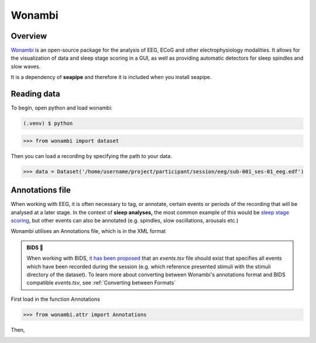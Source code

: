 Wonambi
=====

.. _Overview:

Overview
------------

`Wonambi <https://wonambi-python.github.io/>`_ is an open-source package for the analysis of EEG, ECoG 
and other electrophysiology modalities. It allows for the visualization of data and sleep stage scoring 
in a GUI, as well as providing automatic detectors for sleep spindles and slow waves. 

It is a dependency of **seapipe** and therefore it is included when you install seapipe.

.. _reading_data:
Reading data
----------------
To begin, open python and load wonambi:

.. code-block:: console

   (.venv) $ python
>>> from wonambi import dataset


Then you can load a recording by specifying the path to your data.

>>> data = Dataset('/home/username/project/participant/session/eeg/sub-001_ses-01_eeg.edf') 

.. _Annotations file:
Annotations file
----------------

When working with EEG, it is often necessary to tag, or annotate, certain events or periods of
the recording that will be analysed at a later stage. In the context of **sleep analyses,** the 
most common example of this would be `sleep stage scoring <https://aasm.org/clinical-resources/scoring-manual/>`_,
but other events can also be annotated (e.g. spindles, slow oscillations, arousals etc.)

Wonambi utilises an Annotations file, which is in the XML format

.. admonition:: BIDS 🧠

   When working with BIDS, `it has been proposed <https://www.nature.com/articles/s41597-019-0104-8>`_ that an *events.tsv* file 
   should exist that specifies all events which have been recorded during the session (e.g. which reference presented stimuli 
   with the stimuli directory of the dataset). To learn more about converting between Wonambi's annotations format and BIDS 
   compatible *events.tsv*, see :ref:`Converting between Formats`

First load in the function Annotations

>>> from wonambi.attr import Annotations

Then,


.. _Converting between Formats:


.. Before running any analyses, it is important to check your data.
.. For seapipe to run properly, the data needs to be organised in the **Brain Imaging Data Structure (BIDS)**.
.. The compatibility of the dataset with BIDS can be validated `online <https://bids-standard.github.io/bids-validator/>`_.

.. However, seapipe also works almost symbiotically with the `Wonambi <https://wonambi-python.github.io/>`_ package.
.. Therefore, any annotations (sleep scoring, artefact markings etc.) need to be inside a wonambi annotations file. 
.. For more information, see :doc:`Wonambi`

.. To receive an overview of your dataset, including whether the each participant's directory is BIDS compatible, as well as 
.. how many sessions, recording (e.g. edfs) and annoation files they contain, you can call the property of every dataset:
.. ``pipeline.audit`` 
.. ::
..    Participants   BIDS?	   #sessions #recordings   #annotations
..    sub-002        TRUE	      2	         2	            2
..    sub-004        TRUE	      3	         3	            3
..    sub-006	  TRUE	      2	         2	            1
..    sub-007	  TRUE	      2	         2	            2
..    sub-008	  TRUE	      2	         1	            1
..    sub-009	  TRUE	      2	         2	            2
..    sub-011	  TRUE	      0	         0	            0
..    sub-013	  TRUE	      2	         2	            2
..    sub-014	  FALSE       0          2                  2
..    sub-015	  TRUE	      2	         2	            2
..    sub-016	  TRUE	      2	         2	            0


.. This will be automatically saved to a file *dataset_audit.csv*

.. To retrieve a list of all the files inside the root directory, along with the
.. directories 1 and 2 levels preceding the files,
.. you can use the ``pipeline.list_dataset()`` function:

.. >>> pipeline.list_dataset()

.. :: 

..    Directory: project/bids
..    Files = ['dataset_description.json', 'participants.tsv']
..    ----------
..    Directory: ses-01/eeg
..    Files = ['sub-001_ses-01_eeg.edf']
..    ----------
..    Directory: ses-02/eeg
..    Files = ['sub-001_ses-02_eeg.edf']
..    ----------
..    Directory: ses-01/eeg
..    Files = ['sub-002_ses-01_eeg.edf']
..    ----------
..    etc.

.. The ``kind`` parameter should be either ``"meat"``, ``"fish"``,
.. or ``"veggies"``. Otherwise, :py:func:`lumache.get_random_ingredients`
.. will raise an exception.

.. .. autoexception:: lumache.InvalidKindError

.. For example:

.. >>> import lumache
.. >>> lumache.get_random_ingredients()
.. ['shells', 'gorgonzola', 'parsley']

